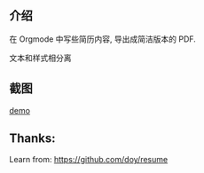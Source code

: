 
** 介绍
在 Orgmode 中写些简历内容, 导出成简洁版本的 PDF.

文本和样式相分离

** 截图

 #+attr_org: width 600px
 [[file:resume-demo.png][demo]]

** Thanks:

Learn from: https://github.com/doy/resume
